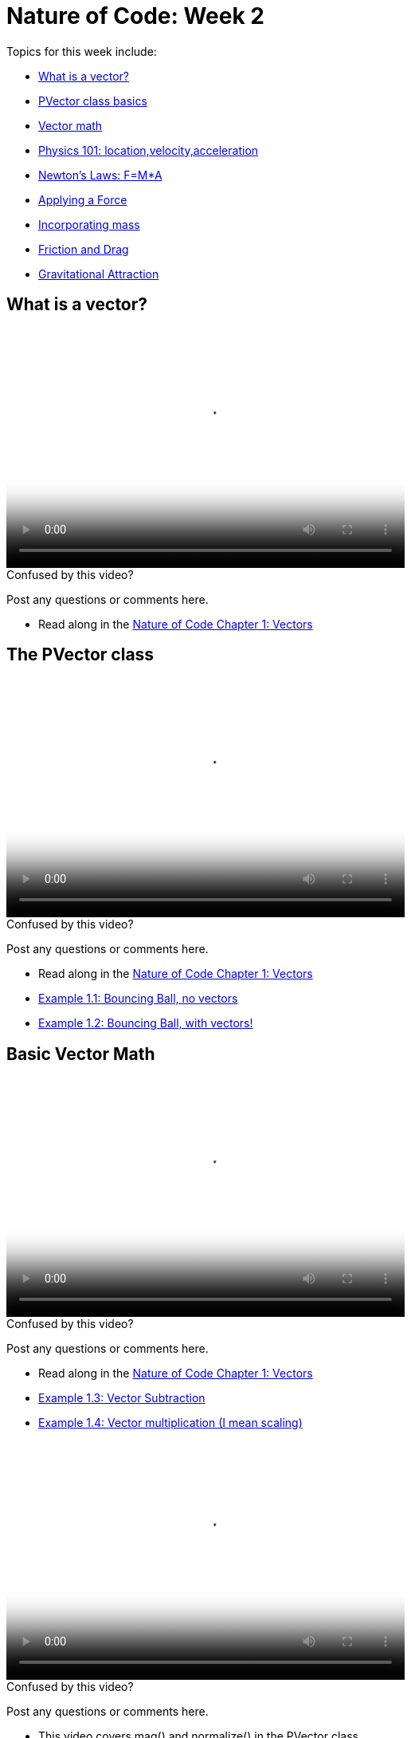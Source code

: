 [[week2]]
[preface]
= Nature of Code: Week 2

Topics for this week include:

* <<week2_vectors,What is a vector?>>
* <<week2_pvector, PVector class basics>>
* <<week2_vectormath, Vector math>>
* <<week2_physics, Physics 101: location,velocity,acceleration>>
* <<week2_newton, Newton's Laws: F=M*A>>
* <<week2_applyforce, Applying a Force>>
* <<week2_mass, Incorporating mass>>
* <<week2_friction_drag, Friction and Drag>>
* <<week2_gravitational_attraction, Gravitational Attraction>>

[[week2_vectors]]
[preface]
== What is a vector?

video::http://player.vimeo.com/video/58734251[height='300', width='500', poster='generic_video.png']

[[week2_videoA]]
[role="shoutout"]
.Confused by this video?
****
Post any questions or comments here.
****

* Read along in the http://natureofcode.com/book/chapter-1-vectors/[Nature of Code Chapter 1: Vectors]


[[week2_pvector]]
[preface]
== The PVector class

video::http://player.vimeo.com/video/58943395[height='300', width='500', poster='generic_video.png']

[[week2_videoB]]
[role="shoutout"]
.Confused by this video?
****
Post any questions or comments here.
****

* Read along in the http://natureofcode.com/book/chapter-1-vectors/[Nature of Code Chapter 1: Vectors]
* https://github.com/shiffman/The-Nature-of-Code-Examples/tree/master/Processing/chp1_vectors/NOC_1_1_bouncingball_novectors[Example 1.1: Bouncing Ball, no vectors]
* https://github.com/shiffman/The-Nature-of-Code-Examples/tree/master/Processing/chp1_vectors/NOC_1_2_bouncingball_vectors[Example 1.2: Bouncing Ball, with vectors!]

[[week2_vectormath]]
[preface]
== Basic Vector Math

video::http://player.vimeo.com/video/58943394[height='300', width='500', poster='generic_video.png']

[[week2_video1]]
[role="shoutout"]
.Confused by this video?
****
Post any questions or comments here.
****

* Read along in the http://natureofcode.com/book/chapter-1-vectors/[Nature of Code Chapter 1: Vectors]
* https://github.com/shiffman/The-Nature-of-Code-Examples/tree/master/Processing/chp1_vectors/NOC_1_3_vector_subtraction[Example 1.3: Vector Subtraction]
* https://github.com/shiffman/The-Nature-of-Code-Examples/tree/master/Processing/chp1_vectors/NOC_1_4_vector_multiplication[Example 1.4: Vector multiplication (I mean scaling)]

video::http://player.vimeo.com/video/58943396[height='300', width='500', poster='generic_video.png']

[[week2_video2]]
[role="shoutout"]
.Confused by this video?
****
Post any questions or comments here.
****

* This video covers mag() and normalize() in the PVector class. 
* Read along in the http://natureofcode.com/book/chapter-1-vectors/[Nature of Code Chapter 1: Vectors]
* https://github.com/shiffman/The-Nature-of-Code-Examples/tree/master/Processing/chp1_vectors/NOC_1_5_vector_magnitude[Example 1.5: Vector magnitude] 
* https://github.com/shiffman/The-Nature-of-Code-Examples/tree/master/Processing/chp1_vectors/NOC_1_6_vector_normalize[Example 1.6: Vector normalize]

[[week2_physics]]
[preface]
== Motion 101: Location, Velocity, Acceleration

video::http://player.vimeo.com/video/58943393[height='300', width='500', poster='generic_video.png']

[[week2_video3]]
[role="shoutout"]
.Confused by this video?
****
Post any questions or comments here.
****

* Read along in the http://natureofcode.com/book/chapter-1-vectors/#chapter01_section8[Nature of Code Section 1.8]
* https://github.com/shiffman/The-Nature-of-Code-Examples/tree/master/Processing/chp1_vectors/NOC_1_7_motion101[Example 1.7: Constant velocity]
* https://github.com/shiffman/The-Nature-of-Code-Examples/tree/master/Processing/chp1_vectors/NOC_1_8_motion101_acceleration[Example 1.8: Constant Acceleration]
* https://github.com/shiffman/The-Nature-of-Code-Examples/tree/master/Processing/chp1_vectors/NOC_1_9_motion101_accelerationp[Example 1.9: Random Acceleration]

[[week2_newton]]
[preface]
== Newton's Laws of Motion: F = M*A

video::http://player.vimeo.com/video/59028633[height='300', width='500', poster='generic_video.png']

[[week2_video4]]
[role="shoutout"]
.Confused by this video?
****
Post any questions or comments here.
****

* This video discusses the definition of a "force" as well as an overview of Newton's 3 laws of motion.
* Read along in the http://natureofcode.com/book/chapter-2-forces/[Nature of Code Chapter 2]

[[week2_applyforce]]
[preface]
== Applying a force

video::http://player.vimeo.com/video/59028634[height='300', width='500', poster='generic_video.png']

[[week2_video5]]
[role="shoutout"]
.Confused by this video?
****
Post any questions or comments here.
****

* This video covers how to apply a force to a moving object in Processing. These forces are "made-up" values and don't yet involve more complex formulae (coming soon!) 
* Read along: http://natureofcode.com/book/chapter-2-forces/#chapter02_section2[Nature of Code 2.2]
* https://github.com/shiffman/The-Nature-of-Code-Examples/tree/master/Processing/chp2_forces/NOC_2_1_forces[Example 2.1: Forces]
* https://github.com/shiffman/The-Nature-of-Code-Examples/tree/master/Processing/chp2_forces/NOC_2_2_forces_many[Example 2.2: Forces many objects]

[[week2_mass]]
[preface]
== Incorporating mass

video::http://player.vimeo.com/video/59028632[height='300', width='500', poster='generic_video.png']

[[week2_video6]]
[role="shoutout"]
.Confused by this video?
****
Post any questions or comments here.
****

* This video shows how to add mass to your object for a simulation with shapes of different sizes. 
* Read along: http://natureofcode.com/book/chapter-2-forces/#chapter02_section4[The Nature of Code 2.4]
* https://github.com/shiffman/The-Nature-of-Code-Examples/tree/master/Processing/chp2_forces/NOC_2_3_forces_many_realgravity[Example 2.3: Forces with mass (also demonstrates "real-world" gravity on earth)]

[[week2_friction_drag]]
[preface]
== Forces Case Study: Friction and Drag

video::http://player.vimeo.com/video/59435251[height='300', width='500', poster='generic_video.png']

[[week2_video7]]
[role="shoutout"]
.Confused by this video?
****
Post any questions or comments here.
****

* Read along: http://natureofcode.com/book/chapter-2-forces/#chapter02_section7[The Nature of Code 2.7]
* http://github.com/shiffman/The-Nature-of-Code-Examples/tree/master/Processing/chp2_forces/NOC_2_4_forces_friction[Example 2.4: Friction]

video::http://player.vimeo.com/video/59435250[height='300', width='500', poster='generic_video.png']

[[week2_video8]]
[role="shoutout"]
.Confused by this video?
****
Post any questions or comments here.
****

* Read along: http://natureofcode.com/book/chapter-2-forces/#chapter02_section8[The Nature of Code 2.8]
* https://github.com/shiffman/The-Nature-of-Code-Examples/tree/master/Processing/chp2_forces/NOC_2_5_fluidresistance[Example 2.5: Fluid Resistance]


[[week2_gravitational_attraction]]
[preface]
== Forces Case Study: Gravitational Attraction

video::http://player.vimeo.com/video/59435252[height='300', width='500', poster='generic_video.png']

[[week2_video9]]
[role="shoutout"]
.Confused by this video?
****
Post any questions or comments here.
****

* Read along: http://natureofcode.com/book/chapter-2-forces/#chapter02_section9[The Nature of Code 2.9]
* http://github.com/shiffman/The-Nature-of-Code-Examples/tree/master/Processing/chp2_forces/NOC_2_6_attraction[Example 2.6: Attraction]
* http://github.com/shiffman/The-Nature-of-Code-Examples/tree/master/Processing/chp2_forces/NOC_2_7_attraction_many[Example 2.7: Attraction many]
* http://github.com/shiffman/The-Nature-of-Code-Examples/tree/master/Processing/chp2_forces/NOC_2_8_mutual_attraction[Example 2.8: Mutual Attraction]
* https://github.com/shiffman/The-Nature-of-Code-Examples/tree/master/Processing/chp2_forces/NOC_02forces_many_attraction_3D[Extra: Attraction 3D]
* https://github.com/shiffman/The-Nature-of-Code-Examples/tree/master/Processing/chp2_forces/NOC_02forces_many_mutual_boundaries[Extra: Mutual Attraction w/ boundaries]

[[week2_homework]]
[preface]
== Homework Week 2

Choose one or create your own. Post your work as a link in the comments below.

* Rework your motion sketch from week 1 using PVector.  Try incorporating the concept of _forces_ into the environment by affecting _only_ the acceleration.   Create a formula for calculating a dynamic acceleration, one that changes over time based on any number of factors.  What happens if you make more than one object via an array.
* Using forces, simulate a helium-filled balloon floating upward (and bouncing off the top of a window).  Can you add a wind force which changes over time, perhaps according to Perlin noise?
* Create an example where instead of objects bouncing off the edge of the wall, an invisible force pushes back on the objects to keep them in the window.  Can you weight the force according to how far the object is from an edge, i.e. the closer it is, the stronger the force?   
* Create pockets of air resistance / friction in a Processing sketch.  Try using circles instead of rectangles, i.e. pockets of mud (or ice).  What if you vary the strength (drag / friction coefficient) of each circle?   What if you make some of them the opposite of drag—i.e., when you enter a given pocket you actually speed up instead of slow down?
* Can you create an example where all of the Mover objects are attracted to the mouse, but repel each other?  Think about how you need to balance the relative strength of the forces and how to most effectively use distance in your force calculations.
* Research a force not covered in class and implement it as a vector.
* Use the concept of forces to visualize some input (could be data, literal example would be get windspeed online and translate to a wind force in Processing, but feel free to think more abstractly)
* Build a sketch that has both "Movers" and "Attractors".  What if you make the Attractors invisible?  Can you create a pattern / design from the trails of objects moving around attractors?  See the http://processing.org/exhibition/works/metropop/[Metropop Denim project by Clayton Cubitt and Tom Carden] for an example.

Just as with last week, please create a web page to document your homework. Make sure it include some visual documentation of your work as well as the source code.

[[homework_week2_links]]
[role="shoutout"]
.Post your homework
****
Post a link to your homework assignment here.
****

[preface]
== Supplemental Reading

* http://natureofcode.com/book/chapter-1-vectors[The Nature of Code Chapter 1: Vectors]
* http://natureofcode.com/book/chapter-2-forces[The Nature of Code Chapter 2: Forces]
* http://www.lightandmatter.com/area1book1.html[Newtonian Physics, An Online Textbook] (This is long, you may find Chapter 4 to be particularly relevant to this week's discussion.)
* http://www.physicsclassroom.com/Class/newtlaws/newtltoc.html[The Physics Classroom -- Newton's Laws]
* http://www.amazon.com/gp/product/1584503300/[Mathematics and Physics for Programmers], Chapters 12 and 14, Danny Kodicek (suggested)

